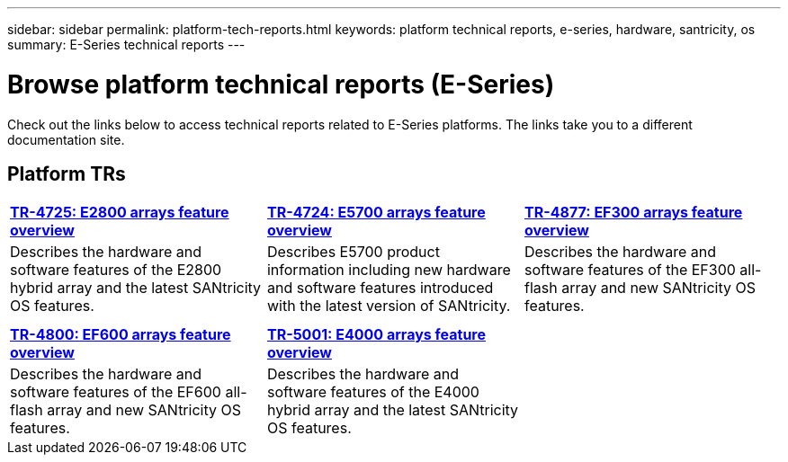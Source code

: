 ---
sidebar: sidebar
permalink: platform-tech-reports.html
keywords: platform technical reports, e-series, hardware, santricity, os
summary: E-Series technical reports
---

= Browse platform technical reports (E-Series)
:icons: font
:imagesdir: ./media/

[.lead]
Check out the links below to access technical reports related to E-Series platforms. The links take you to a different documentation site.

== Platform TRs

[%rotate, grid="none", frame="none", cols="9,9,9"]
|===
|https://www.netapp.com/pdf.html?item=/media/17026-tr4725pdf.pdf[*TR-4725:
E2800 arrays feature overview*^]
|https://www.netapp.com/pdf.html?item=/media/17120-tr4724pdf.pdf[*+++TR-4724:
E5700 arrays feature overview+++*^]
|https://www.netapp.com/pdf.html?item=/media/21363-tr-4877.pdf[*+++TR-4877:
EF300 arrays feature overview+++*^]
|Describes the hardware and software features of the E2800 hybrid array
and the latest SANtricity OS features. |Describes E5700 product
information including new hardware and software features introduced with
the latest version of SANtricity. |Describes the hardware and software
features of the EF300 all-flash array and new SANtricity OS features.

| | |

| | |

|https://www.netapp.com/pdf.html?item=/media/17009-tr4800pdf.pdf[*TR-4800:
EF600 arrays feature overview*^]
|https://www.netapp.com/pdf.html?item=/media/116236-tr-5001-intro-to-netapp-e4000-arrays-with-santricity.pdf[*TR-5001: 
E4000 arrays feature overview*^]  |
|Describes the hardware and software features of the EF600 all-flash
array and new SANtricity OS features.
|Describes the hardware and software features of the E4000 hybrid array and the latest SANtricity OS features.  |
|===



